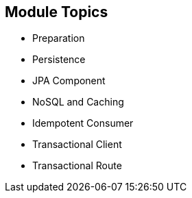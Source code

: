 :scrollbar:
:data-uri:


== Module Topics

* Preparation
* Persistence
* JPA Component
* NoSQL and Caching
* Idempotent Consumer
* Transactional Client
* Transactional Route

ifdef::showscript[]

Transcript:

This module covers different persistence and transactional aspects that you can implement using the Apache Camel framework. It reviews key concepts about Camel development with JBoss Fuse and then extends those concepts to show how to use Camel subsystems on top of Red Hat JBoss WildFly. It shows how you can use the Arjuna transaction manager, which is part of the JBoss Enterprise Application Platform (EAP) platform, instead of using Spring transaction managers.

The module also describes a NoSQL component and how to use Infinispan technology.

endif::showscript[]

